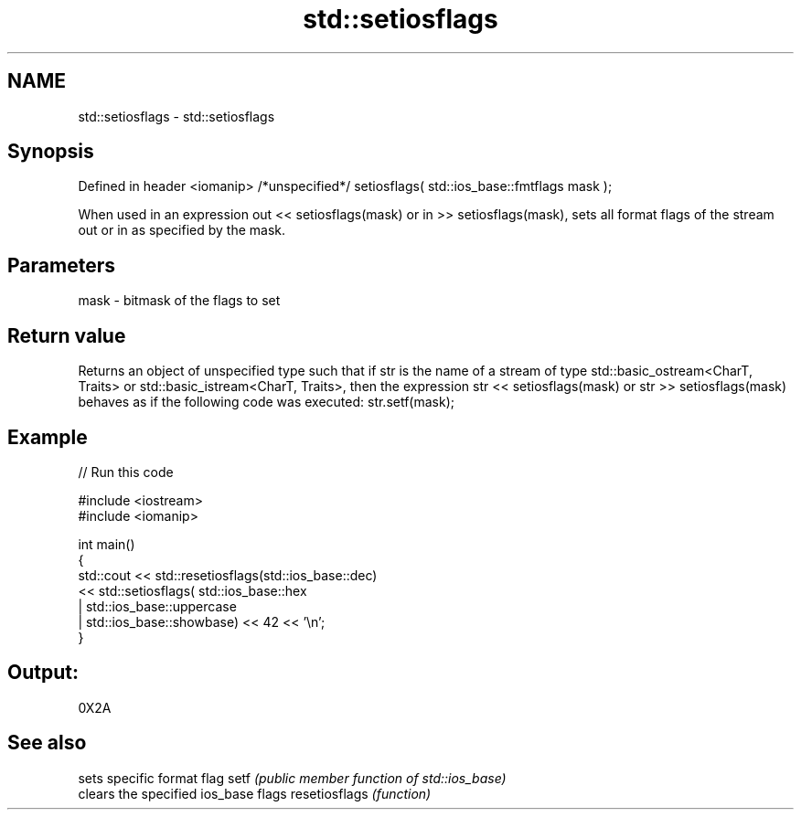 .TH std::setiosflags 3 "2020.03.24" "http://cppreference.com" "C++ Standard Libary"
.SH NAME
std::setiosflags \- std::setiosflags

.SH Synopsis

Defined in header <iomanip>
/*unspecified*/ setiosflags( std::ios_base::fmtflags mask );

When used in an expression out << setiosflags(mask) or in >> setiosflags(mask), sets all format flags of the stream out or in as specified by the mask.

.SH Parameters


mask - bitmask of the flags to set


.SH Return value

Returns an object of unspecified type such that if str is the name of a stream of type std::basic_ostream<CharT, Traits> or std::basic_istream<CharT, Traits>, then the expression str << setiosflags(mask) or str >> setiosflags(mask) behaves as if the following code was executed:
str.setf(mask);

.SH Example


// Run this code

  #include <iostream>
  #include <iomanip>

  int main()
  {
      std::cout <<  std::resetiosflags(std::ios_base::dec)
                <<  std::setiosflags(  std::ios_base::hex
                                     | std::ios_base::uppercase
                                     | std::ios_base::showbase) << 42 << '\\n';
  }

.SH Output:

  0X2A


.SH See also


              sets specific format flag
setf          \fI(public member function of std::ios_base)\fP
              clears the specified ios_base flags
resetiosflags \fI(function)\fP




